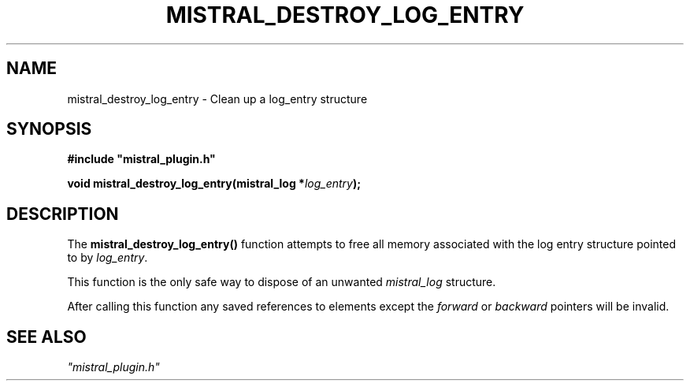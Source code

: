 .TH MISTRAL_DESTROY_LOG_ENTRY 3 2016-06-16 Ellexus "Mistral Plug-in Programmer's Manual"
.SH NAME
mistral_destroy_log_entry \- Clean up a log_entry structure
.SH SYNOPSIS
.nf
.B #include """mistral_plugin.h"""
.sp
.BI "void mistral_destroy_log_entry(mistral_log *" log_entry );
.fi
.SH DESCRIPTION
The \fBmistral_destroy_log_entry()\fP function attempts to free all
memory associated with the log entry structure pointed to by
\fIlog_entry\fP.
.LP
This function is the only safe way to dispose of an unwanted
\fImistral_log\fP structure.
.LP
After calling this function any saved references to elements except the
\fIforward\fP or \fIbackward\fP pointers will be invalid.
.SH "SEE ALSO"
\fI"mistral_plugin.h"\fP

